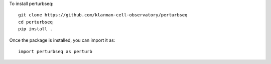 
To install perturbseq::

  git clone https://github.com/klarman-cell-observatory/perturbseq
  cd perturbseq
  pip install .

Once the package is installed, you can import it as::

   import perturbseq as perturb                                                                                            
